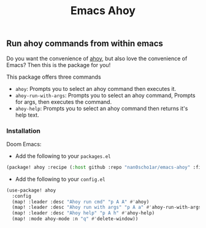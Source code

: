 #+title: Emacs Ahoy
** Run ahoy commands from within emacs
Do you want the convenience of [[https://github.com/ahoy-cli/ahoy][ahoy]], but also love the convenience of Emacs?
Then this is the package for you!

This package offers three commands
- ~ahoy~: Prompts you to select an ahoy command then executes it.
- ~ahoy-run-with-args~: Prompts you to select an ahoy command, Prompts for args, then executes the command.
- ~ahoy-help~: Prompts you to select an ahoy command then returns it's help text.

*** Installation
Doom Emacs:
- Add the following to your ~packages.el~
#+begin_src emacs-lisp :tangle packages.el
(package! ahoy :recipe (:host github :repo "nan0scho1ar/emacs-ahoy" :files ("*.el")))
#+end_src
- Add the following to your ~config.el~
#+begin_src emacs-lisp :tangle config.el
(use-package! ahoy
  :config
  (map! :leader :desc "Ahoy run cmd" "p A A" #'ahoy)
  (map! :leader :desc "Ahoy run with args" "p A a" #'ahoy-run-with-args)
  (map! :leader :desc "Ahoy help" "p A h" #'ahoy-help)
  (map! :mode ahoy-mode :n "q" #'delete-window))
#+end_src
